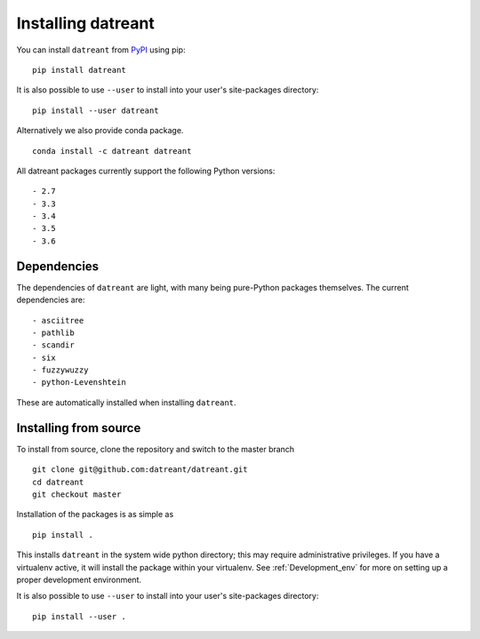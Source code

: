 ===================
Installing datreant
===================
You can install ``datreant`` from `PyPI <https://pypi.python.org/>`_ using pip::

    pip install datreant

It is also possible to use ``--user`` to install into your user's site-packages
directory::

    pip install --user datreant

Alternatively we also provide conda package. ::

    conda install -c datreant datreant

All datreant packages currently support the following Python versions::

- 2.7
- 3.3
- 3.4
- 3.5
- 3.6


Dependencies
============
The dependencies of ``datreant`` are light, with many being pure-Python
packages themselves. The current dependencies are::

- asciitree
- pathlib
- scandir
- six
- fuzzywuzzy
- python-Levenshtein

These are automatically installed when installing ``datreant``.

Installing from source
======================

To install from source, clone the repository and switch to the master branch ::

    git clone git@github.com:datreant/datreant.git
    cd datreant
    git checkout master

Installation of the packages is as simple as ::

    pip install .

This installs ``datreant`` in the system wide python directory; this may
require administrative privileges. If you have a virtualenv active, it will
install the package within your virtualenv. See :ref:`Development_env` for more
on setting up a proper development environment.

It is also possible to use ``--user`` to install into your user's site-packages
directory::

    pip install --user .

